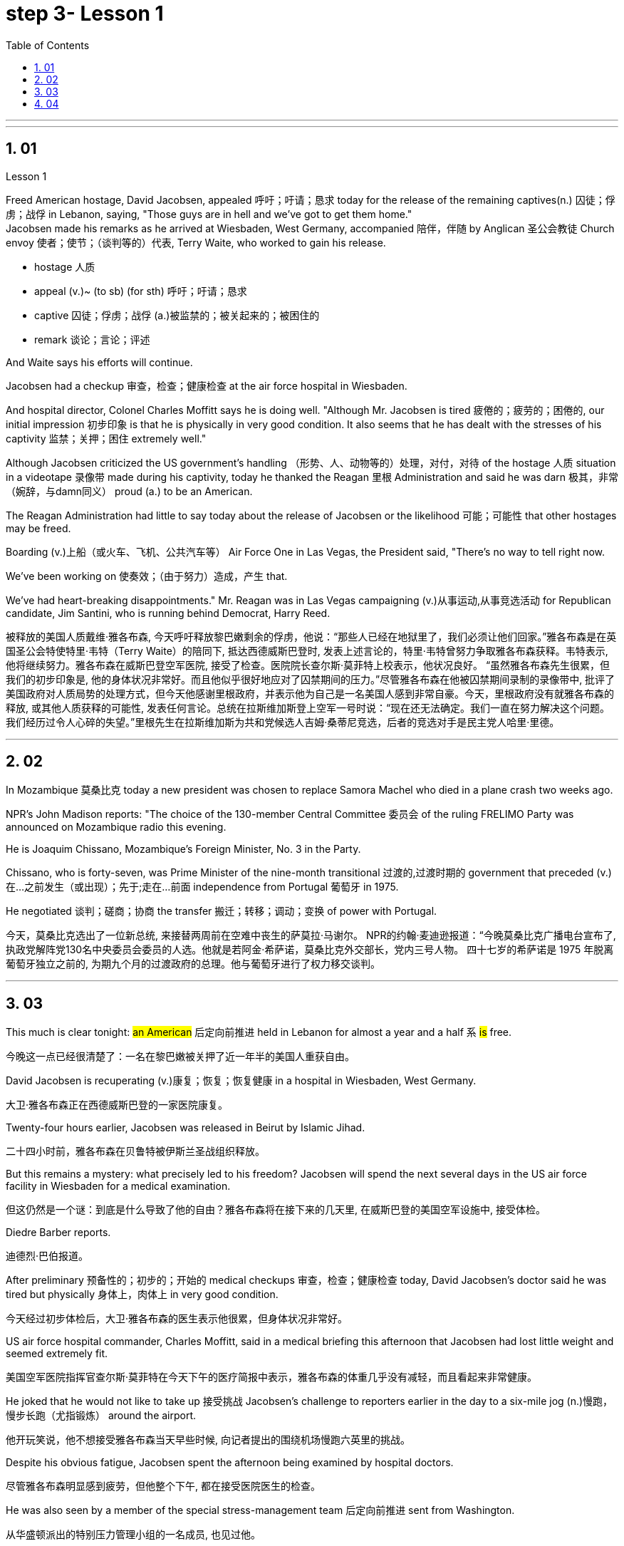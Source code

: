 
= step 3- Lesson 1
:toc: left
:toclevels: 3
:sectnums:
:stylesheet: ../../+ 000 eng选/美国高中历史教材 American History ： From Pre-Columbian to the New Millennium/myAdocCss.css

'''



---

== 01

Lesson 1


Freed American hostage, David Jacobsen, appealed 呼吁；吁请；恳求 today for the release of the remaining captives(n.) 囚徒；俘虏；战俘 in Lebanon, saying, "Those guys are in hell and we've got to get them home."  +
Jacobsen made his remarks as he arrived at Wiesbaden, West Germany, accompanied 陪伴，伴随 by Anglican 圣公会教徒 Church envoy 使者；使节；（谈判等的）代表, Terry Waite, who worked to gain his release.  +

[.my1]
====
- hostage 人质
- appeal (v.)~ (to sb) (for sth) 呼吁；吁请；恳求
- captive 囚徒；俘虏；战俘 (a.)被监禁的；被关起来的；被困住的
- remark 谈论；言论；评述
====


And Waite says his efforts will continue.  +

Jacobsen had a checkup 审查，检查；健康检查 at the air force hospital in Wiesbaden.  +

And hospital director, Colonel Charles Moffitt says he is doing well.
"Although Mr. Jacobsen is tired 疲倦的；疲劳的；困倦的, our initial impression 初步印象 is that he is physically in very good condition.
It also seems that he has dealt with the stresses of his captivity 监禁；关押；困住 extremely well."  +

Although Jacobsen criticized the US government's handling （形势、人、动物等的）处理，对付，对待 of the hostage  人质 situation in a videotape 录像带 made during his captivity, today he thanked the Reagan 里根 Administration and said he was darn 极其，非常（婉辞，与damn同义） proud (a.) to be an American.  +

The Reagan Administration had little to say today about the release of Jacobsen or the likelihood 可能；可能性 that other hostages may be freed.  +

Boarding (v.)上船（或火车、飞机、公共汽车等） Air Force One in Las Vegas, the President said, "There's no way to tell right now.  +

We've been working on 使奏效；（由于努力）造成，产生 that.

We've had heart-breaking disappointments." Mr. Reagan was in Las Vegas campaigning (v.)从事运动,从事竞选活动 for Republican candidate, Jim Santini, who is running behind Democrat, Harry Reed.

[.my2]
被释放的美国人质戴维·雅各布森, 今天呼吁释放黎巴嫩剩余的俘虏，他说：“那些人已经在地狱里了，我们必须让他们回家。”雅各布森是在英国圣公会特使特里·韦特（Terry Waite）的陪同下, 抵达西德威斯巴登时, 发表上述言论的，特里·韦特曾努力争取雅各布森获释。韦特表示, 他将继续努力。雅各布森在威斯巴登空军医院, 接受了检查。医院院长查尔斯·莫菲特上校表示，他状况良好。 “虽然雅各布森先生很累，但我们的初步印象是, 他的身体状况非常好。而且他似乎很好地应对了囚禁期间的压力。”尽管雅各布森在他被囚禁期间录制的录像带中, 批评了美国政府对人质局势的处理方式，但今天他感谢里根政府，并表示他为自己是一名美国人感到非常自豪。今天，里根政府没有就雅各布森的释放, 或其他人质获释的可能性, 发表任何言论。总统在拉斯维加斯登上空军一号时说：“现在还无法确定。我们一直在努力解决这个问题。我们经历过令人心碎的失望。”里根先生在拉斯维加斯为共和党候选人吉姆·桑蒂尼竞选，后者的竞选对手是民主党人哈里·里德。

'''

== 02

In Mozambique 莫桑比克 today a new president was chosen to replace Samora Machel who died in a plane crash two weeks ago.  +

NPR's John Madison reports: "The choice of the 130-member Central Committee 委员会 of the ruling FRELIMO Party was announced on Mozambique radio this evening.  +

He is Joaquim Chissano, Mozambique's Foreign Minister, No. 3 in the Party.  +

Chissano, who is forty-seven, was Prime Minister of the nine-month transitional 过渡的,过渡时期的 government that preceded (v.)在…之前发生（或出现）；先于;走在…前面 independence from Portugal 葡萄牙 in 1975.  +

He negotiated 谈判；磋商；协商 the transfer 搬迁；转移；调动；变换 of power with Portugal.


[.my2]
今天，莫桑比克选出了一位新总统, 来接替两周前在空难中丧生的萨莫拉·马谢尔。 NPR的约翰·麦迪逊报道：“今晚莫桑比克广播电台宣布了, 执政党解阵党130名中央委员会委员的人选。他就是若阿金·希萨诺，莫桑比克外交部长，党内三号人物。 四十七岁的希萨诺是 1975 年脱离葡萄牙独立之前的, 为期九个月的过渡政府的总理。他与葡萄牙进行了权力移交谈判。

---

== 03

This much is clear tonight: #an American# 后定向前推进 held in Lebanon for almost a year and a half `系`  #is# free.

[.my2]
今晚这一点已经很清楚了：一名在黎巴嫩被关押了近一年半的美国人重获自由。

David Jacobsen is recuperating (v.)康复；恢复；恢复健康 in a hospital in Wiesbaden, West Germany.

[.my2]
大卫·雅各布森正在西德威斯巴登的一家医院康复。

Twenty-four hours earlier, Jacobsen was released in Beirut by Islamic Jihad.

[.my2]
二十四小时前，雅各布森在贝鲁特被伊斯兰圣战组织释放。

But this remains a mystery: what precisely led to his freedom? Jacobsen will spend the next several days in the US air force facility in Wiesbaden for a medical examination.

[.my2]
但这仍然是一个谜：到底是什么导致了他的自由？雅各布森将在接下来的几天里, 在威斯巴登的美国空军设施中, 接受体检。

Diedre Barber reports.

[.my2]
迪德烈·巴伯报道。

After preliminary 预备性的；初步的；开始的 medical checkups 审查，检查；健康检查 today, David Jacobsen’s doctor said he was tired but physically 身体上，肉体上 in very good condition.

[.my2]
今天经过初步体检后，大卫·雅各布森的医生表示他很累，但身体状况非常好。

US air force hospital commander, Charles Moffitt, said in a medical briefing this afternoon that Jacobsen had lost little weight and seemed extremely fit.

[.my2]
美国空军医院指挥官查尔斯·莫菲特在今天下午的医疗简报中表示，雅各布森的体重几乎没有减轻，而且看起来非常健康。

He joked that he would not like to take up 接受挑战 Jacobsen’s challenge to reporters earlier in the day to a six-mile jog (n.)慢跑，慢步长跑（尤指锻炼） around the airport.

[.my2]
他开玩笑说，他不想接受雅各布森当天早些时候, 向记者提出的围绕机场慢跑六英里的挑战。

Despite his obvious fatigue, Jacobsen spent the afternoon being examined by hospital doctors.

[.my2]
尽管雅各布森明显感到疲劳，但他整个下午, 都在接受医院医生的检查。

He was also seen by a member of the special stress-management team 后定向前推进 sent from Washington.

[.my2]
从华盛顿派出的特别压力管理小组的一名成员, 也见过他。

Colonel Moffitt #said that# after an initial evaluation 评价，评估 #it seems# as if Jacobsen coped extremely well with the stresses of his captivity (n.)囚禁；被关.

[.my2]
莫菲特上校表示，经过初步评估，雅各布森似乎很好地应对了囚禁期间的压力。

He said there was also no evidence at this point that the fifty-five-year-old hospital director （某一活动的）负责人 had been tortured 拷打；拷问；严刑逼供 or physically abused.

[.my2]
他说，目前还没有证据表明, 这位 55 岁的医院院长曾遭受酷刑或身体虐待。

Jacobsen seemed very alert 警惕的，警觉的, asking detailed questions about the facilities of the Wiesbaden medical complex （类型相似的）建筑群, according to Moffitt.

[.my2]
据莫菲特说，雅各布森似乎非常警惕，询问了有关威斯巴登医疗中心设施的详细问题。

So far, Jacobsen has refused to answer questions about his five hundred and twenty-four days as a hostage.

[.my2]
到目前为止，雅各布森拒绝回答有关他作为人质的五百二十四天的问题。

Speaking briefly to reports after his arrival in Wiesbaden this morning, he said `主` his joy 后定向前推进 at being free `谓` was somewhat diminished by his concern for the other hostages 后定向前推进 left behind 被遗留.

[.my2]
今天早上抵达威斯巴登后，他对报道进行了简短的讲话，他说，由于担心其他人质，他获得自由的喜悦有所减弱。

He thanked the US government and President Ronald Reagan for helping to secure (v.)（尤指经过努力）获得，取得，实现 his release.

[.my2]
他感谢美国政府和罗纳德·里根总统帮助他获释。

Jacobsen also gave special thanks to Terry Waite, an envoy 使者；使节；（谈判等的）代表 of the Archbishop 大主教；总教主 of Canterbury 英国城市名, for his help 后定向前推进 in the negotiation.

[.my2]
雅各布森还特别感谢坎特伯雷大主教特使特里·韦特, 在谈判中提供的帮助。

#Waite# 人名 who accompanied Jacobsen from Beirut to Wiesbaden today, `谓` #said# he might be going to Beirut in several days.

[.my2]
今天陪同雅各布森从贝鲁特前往威斯巴登的韦特说，他可能会在几天后前往贝鲁特。

There are still seven American hostages 后定向前推进 being held in Lebanon by different political groups.

[.my2]
目前仍有七名人质, 被不同政治团体扣押在黎巴嫩。

Jacobsen will be joined in Wiesbaden tomorrow by his family.

[.my2]
雅各布森的家人, 将于明天在威斯巴登与他会合。

Hospital officials said they still do not know how many days Jacobsen will remain for tests and debriefing sessions before returning to the United States with his family.

[.my2]
医院官员表示，他们仍然不知道雅各布森在与家人返回美国之前, 将继续接受检查和汇报会多少天。

For National Public Radio, this is Diedre Barber, Wiesbaden.

[.my2]
我是国家公共广播电台的 Diedre Barber，威斯巴登。


'''

== 04

The leader of Chinese revolution, Mao Tsetong, died ten years ago today.

[.my2]
中国革命领袖毛泽东, 在十年前的今天逝世。

During his lifetime, Mao became a cult (a.)受特定群体欢迎的；作为偶像崇拜的 figure, but the current government has tried to change that.

[.my2]
毛泽东在世时就成为了一个崇拜的人物，但现任政府试图改变这一点。

Now his tomb and embalmed 对（尸体）进行防腐处理 body in Beijing are just another tourist 旅游者；观光者；游客 attraction 向往的地方；有吸引力的事.

[.my2]
现在，他在北京的坟墓和防腐尸体只是另一个旅游景点。

And no longer do `主` millions of Chinese `谓` study (v.) or wave (v.) aloft (ad.)在高空 the famous "Little Red Book" of Quotations 引语；引文；语录 from Chairman （会议的）主席，主持人;（委员会的）委员长，主席；（公司等的）董事长 Mao.

[.my2]
数以百万计的中国人不再学习或高举著名的毛主席语录“红宝书”。

Along with 连同,和…一起 the political writing, Mao wrote (v.) poetry as well — poems about the revolution, the Red Army 红军, poems about nature.

[.my2]
除了政治写作之外，毛泽东还写诗——关于革命、红军、关于自然的诗。

Willis Barnstone has translated some of Mao’s work and considers him an original 首创的；独创的；有独创性的 master , one of China’s most important poets.

[.my2]
威利斯·巴恩斯通翻译了毛泽东的一些作品，并认为他是一位原创大师，也是中国最重要的诗人之一。

"Had he not been a revolutionary 革命者，革命家, perhaps `主` his poetry `谓` would not have been as interesting because his personal poetry was the history of China.

[.my2]
“如果他不是革命者，也许他的诗就不会那么有趣，因为他个人的诗就是中国的历史。

At the same time because he was a famous revolutionary and leader, it has prejudiced (v.)使怀有（或形成）偏见;损害；有损于 most people, almost correctly  正确地；合适地；得体地, to dismiss 不予考虑；摒弃；对…不屑一提 his poetry as simply the work of a man who achieved fame elsewhere."  +
"But his work was not dismissed within China though?"  +
"Well, now it’s almost consciously 有意识地，清楚地；有意地，故意地 forgotten.

[.my2]
同时，由于他是一位著名的革命家和领导人，这使得大多数人在评价他的诗歌时持有偏见，几乎可以说是正确的，他们简单地将其视为一个只是在其他领域取得成就的人的作品, 而置之不理。 (即, 并不是毛的诗有多好, 只不过是毛作为革命家的光环, 而让他的诗连带着会被人关注到而已, 所以根本就没必要去在乎他的诗.)” “但他的作品在中国并没有被忽视？ ” “好吧，现在已经快有意识地忘记了。

[.my1]
.案例
====
.prejudice
(v.) ~ sb (against sbsth) : to influence sb so that they have an unfair or unreasonable opinion about sbsth 使怀有（或形成）偏见 +
SYN bias +
• The prosecution lawyers have been trying to prejudice (v.) the jury against her. 控方律师一直力图使陪审团对她形成偏见。

2.( formal ) to have a harmful effect on sth 损害；有损于 +
• Any delay will prejudice (v.) the child's welfare. 任何延误都会损及这个孩子的身心健康。 +
——note at damage

-> pre-,在前，早于，预先，-judic,判断，裁决，词源同judge,judiciary.引申词义偏见，偏心。

.dismiss
(v.)~ sbsth (as sth) : to decide that sbsth is not important and not worth thinking or talking about 不予考虑；摒弃；对…不屑一提 +
-
He dismissed the opinion polls as worthless.他认为民意测验毫无用处而不予考虑。

====

But when I was there in '72, you could see his poems on every dining room wall, engraved (v.)在…上雕刻（字或图案） on peach-pits 桃核 …​

[.my2]
但当我72年在那里时，你可以在每间餐厅的墙上看到他的诗，刻在桃核上……​

[.my1]
.案例
====
.peach-pits
image:../img/peach-pits .jpg[,10%]
====

During lunch hours, workers would study his poems. They were every place."

[.my2]
午餐时间，工人们会学习他的诗。他们无处不在。”

"Is there, though, a revisionist 修正主义的 thinking within literary (a.)文学的；文学上的 circles? Are people saying Mao wasn’t any good as a poet either?"  +


[.my2]
“文学界有修正主义思想吗？人们是否也说毛泽东也不是一个优秀的诗人？”

[.my1]
.案例
====
.revisionist
ADJ If you describe a person or their views as revisionist, you mean that they reject traditionally held beliefs about a particular historical event or events. (对历史事件)持修正主义论的 +
修正主义, 通常是指对德国思想家卡尔·马克思所提出的一系列学术理论（即马克思主义）做出“修正”的一种思潮和流派。一般都会违背马克思主义的基本原则，所以就被有些人认为是并非对马克思主义的继承与发展。
====

"No. Well, at least in my conversations （非正式）交谈，谈话 in the year 后定向前推进 I recently spent in Peking teaching at the university there, I found very few people who didn’t think he was a very good poet.

[.my2]
嗯，至少在我最近在北京大学任教的那一年的谈话中，我发现很少有人不认为他是一位非常好的诗人。

But they did feel that `主` #his suggestions# which were that people not write (v.) in the classical style, that they write (v.) in what he called the modern style, `系` #was# very repressive.

[.my2]
但他们确实觉得, 他的建议是非常压抑的，即人们不要以古典风格写作，而应以他所谓的现代风格写作。

And as a result, of course, the restriction of publication during the ten years of the Cultural Revolution, poetry was abysmal 极坏的；糟透的."  +
"When you say the modern style, would that be, for example, free verse 诗；韵文?"  +
"It would be free verse as opposed to （表示对比）而，相对于 classical rhymes （诗、歌曲）押韵；押韵小诗 or classical forms."  +


[.my2]
当然，结果是文革十年期间限制出版，诗歌很糟糕。” “你说的现代风格，是不是就是自由诗？” “是自由诗吗？” "它将是自由诗，而不是古典押韵或古典形式。”

[.my1]
.案例
====
.abysmal
-> 深不可测的；糟透的；极度的 +
abysmal = abyss = a（没有）+byss（底部）→没有底部→无底深渊 词源解释：bysm（byss）←希腊语byssos（bottom，底部） 背景知识：abyss指的是基督教中关押恶魔和反叛天使的无底洞。按照但丁在《神曲》中的描写，abyss位于地狱的最底层。

.AS OPPOSED TO
( formal ) used to make a contrast between two things（表示对比）而，相对于 +
• 200 attended, as opposed to 300 the previous year. 出席的有200人，而前一年是300人。 +
• This exercise develops suppleness as opposed to (= rather than) strength.这项锻炼不是增强力量，而是增强柔韧性的。
====

"You write (v.) [in the introduction to one of your translations of poems of Mao Tsetong] that people … ​you explain that `主` #leaders# in China, and indeed in the East, `谓` #are expected# to be accomplished 才华高的；技艺高超的；熟练的 poets."

[.my2]
“你在你的毛泽东诗歌翻译之一的序言中写道，人们……​你解释说，中国乃至东方的领导人, 都应该是有成就的诗人。”

"Yes, I think that’s true. The night that Tojo …​ before Tojo died, he, …​ in Japan, he wrote some poems. Ho Chi Minh was a poet. It was common.

[.my2]
“是的，我想这是真的。东条去世的那天晚上，在日本，他写了一些诗。胡志明是一位诗人。这很常见。

In fact, I think until early in the twentieth century, even to pass a bureaucratic 官僚的；官僚主义的 exam, one had to know a huge number of classical forms. +
And especially, a leader should at least be a poet."

[.my2]
事实上，我认为直到二十世纪初，即使是为了通过官僚考试，也必须了解大量的古典形式。尤其是，一个领导人至少应该是一位诗人。”

"There is one poem which is political in nature 本质上，事实上 which has to do with a parasitic (a.)寄生生物引起的 disease in China."

[.my2]
“有一首诗是政治性的，它与中国的一种寄生虫病有关。”

"Yes. Mao wrote some poems, two poems actually, about getting rid of a disease that was a plague 瘟疫，传染病 for the country. +
And it’s called 'Saying goodbye to the God of Disease 疾病之神.' And the poem needs annotation  注释,加注释.
[.my2]
“是的。毛泽东写了一些诗，实际上是两首诗，内容是关于消除给国家带来瘟疫的疾病。它的名字叫“告别病神”。这首诗还需要注释。

In that sense, it’s typical of classical Chinese poetry; he makes references to 提到，谈及 earlier emperors and places.

[.my2]
从这个意义上说，它是典型的中国古典诗歌；他提到了早期的皇帝和地方。

Saying Goodbye to the God of Disease  +
Mauve 淡紫色的 waters and green mountains are nothing 无关紧要的东西；毫无趣味的事 When the great ancient doctor Hua Tuo Could not defeat a tiny worm.

[.my2]
绿水青山枉自多，华佗无奈小虫何！  +
祖国大地上白白有这么多的绿水青山，连神医华佗拿小小的血吸虫也没有根治的办法。

[.my1]
.案例
====
.mauve
(a.) pale purple in colour 淡紫色的 +
image:../img/mauve.png[,10%]
====

A thousand villages collapsed, were choked (v.)（使）窒息，哽噎; 阻塞，塞满，堵塞（通道、空间等） with weeds 野草, Men were lost arrows, ghosts sang (v.) In the doorway of a few desolate 无人居住的；荒无人烟的；荒凉的 houses.

[.my2]
千村薜荔人遗矢，万户萧疏鬼唱歌。  +
许多村庄荒草丛生，杳无人迹，瘟疫无情蔓延，千门万户家破人亡，听到的只是鬼在唱歌。

Yet now in a day, we leap 跳跃；跳越;猛冲；突然做（某事） around the earth, Or explore a thousand milky ways.

[.my2]
坐地日行八万里，巡天遥看一千河. +
坐在地球上每天行走八万里的路程，沿着天路遥遥地看过浩渺的银河。

And if `主` the cowherd 牧牛者 who loves on a star `谓` Asks about the God of plagues, Tell him, happy or sad, "The God is gone, Washed away in the waters."  +


[.my2]
牛郎欲问瘟神事，一样悲欢逐逝波. +
牛郎如问起血吸虫病的事，一切悲欢离合都已随着时光的流逝而成为过去。 +


A poem by Mao Tsetong read by Willis Barnstone, Professor of Comparative Literature 比较文学 at Indiana University in Bloomington. He talked with us from WFIU.

[.my2]
印第安纳大学布卢明顿分校"比较文学"教授威利斯·巴恩斯通, 朗读了毛泽东的一首诗。他从 WFIU 与我们进行了交谈。

'''
